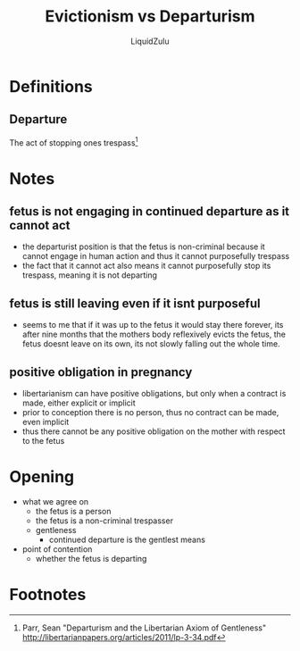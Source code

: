 #+TITLE:Evictionism vs Departurism
#+AUTHOR:LiquidZulu
#+HTML_HEAD:<link rel="stylesheet" type="text/css" href="file:///e:/emacs/documents/org-css/css/org.css"/>
#+OPTIONS: ^:{}
#+begin_comment
/This file is best viewed in [[https://www.gnu.org/software/emacs/][emacs]]!/
#+end_comment

* Definitions
** Departure
The act of stopping ones trespass[fn:1]
* Notes
** fetus is not engaging in continued departure as it cannot act
+ the departurist position is that the fetus is non-criminal because it cannot engage in human action and thus it cannot purposefully trespass
+ the fact that it cannot act also means it cannot purposefully stop its trespass, meaning it is not departing
** fetus is still leaving even if it isnt purposeful
+ seems to me that if it was up to the fetus it would stay there forever, its after nine months that the mothers body reflexively evicts the fetus, the fetus doesnt leave on its own, its not slowly falling out the whole time.
** positive obligation in pregnancy
+ libertarianism can have positive obligations, but only when a contract is made, either explicit or implicit
+ prior to conception there is no person, thus no contract can be made, even implicit
+ thus there cannot be any positive obligation on the mother with respect to the fetus
* Opening
+ what we agree on
  + the fetus is a person
  + the fetus is a non-criminal trespasser
  + gentleness
    + continued departure is the gentlest means
+ point of contention
  + whether the fetus is departing

* Footnotes

[fn:1]Parr, Sean "Departurism and the Libertarian Axiom of Gentleness" http://libertarianpapers.org/articles/2011/lp-3-34.pdf
